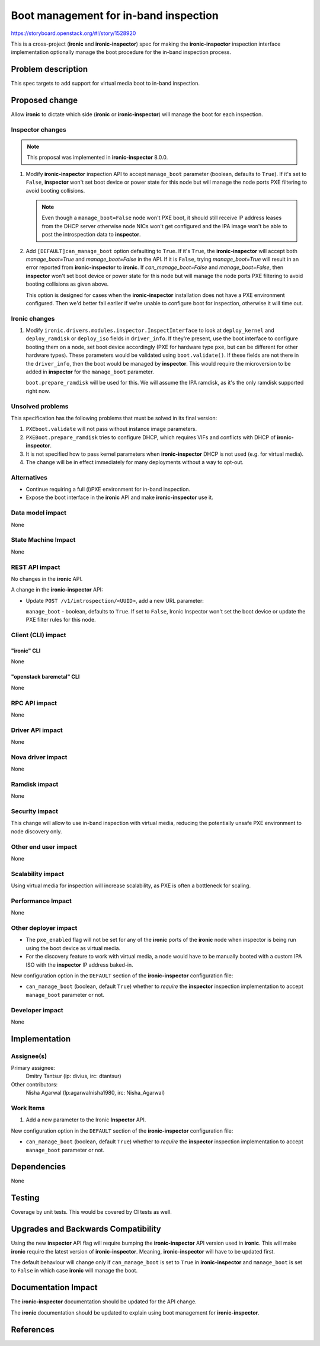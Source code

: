 ..
 This work is licensed under a Creative Commons Attribution 3.0 Unported
 License.

 http://creativecommons.org/licenses/by/3.0/legalcode

======================================
Boot management for in-band inspection
======================================

https://storyboard.openstack.org/#!/story/1528920

This is a cross-project (**ironic** and **ironic-inspector**) spec for making
the **ironic-inspector** inspection interface implementation optionally manage
the boot procedure for the in-band inspection process.

Problem description
===================

This spec targets to add support for virtual media boot to in-band inspection.

Proposed change
===============

Allow **ironic** to dictate which side (**ironic** or **ironic-inspector**)
will manage the boot for each inspection.

Inspector changes
-----------------

.. note:: This proposal was implemented in **ironic-inspector** 8.0.0.

#. Modify **ironic-inspector** inspection API to accept ``manage_boot``
   parameter (boolean, defaults to ``True``). If it's set to ``False``,
   **inspector** won't set boot device or power state
   for this node but will manage the node ports PXE filtering to avoid
   booting collisions.

   .. note:: Even though a ``manage_boot=False`` node won't
             PXE boot, it should still receive IP address
             leases from the DHCP server otherwise node NICs
             won't get configured and the IPA image won't be
             able to post the introspection data to
             **inspector**.

#. Add ``[DEFAULT]can_manage_boot`` option defaulting to
   ``True``.  If it's ``True``, the **ironic-inspector**
   will accept both `manage_boot=True` and `manage_boot=False` in the API.
   If it is ``False``, trying `manage_boot=True` will result in
   an error reported from **ironic-inspector** to **ironic**.
   If `can_manage_boot=False` and `manage_boot=False`, then **inspector**
   won't set boot device or power state for this node but will manage
   the node ports PXE filtering to avoid booting collisions as given above.

   This option is designed for cases when the **ironic-inspector**
   installation does not have a PXE environment configured. Then
   we'd better fail earlier if we're unable to configure boot for
   inspection, otherwise it will time out.

Ironic changes
--------------

#. Modify ``ironic.drivers.modules.inspector.InspectInterface`` to look at
   ``deploy_kernel`` and ``deploy_ramdisk`` or ``deploy_iso``
   fields in ``driver_info``. If they're present,
   use the boot interface to configure booting them on a node,
   set boot device accordingly (PXE for hardware type ``pxe``, but can be
   different for other hardware types).
   These parameters would be validated using ``boot.validate()``. If these
   fields are not there in the ``driver_info``, then the boot would be
   managed by **inspector**.
   This would require the microversion to be added in **inspector** for
   the ``manage_boot`` parameter.

   ``boot.prepare_ramdisk`` will be used for this. We will assume
   the IPA ramdisk, as it's the only ramdisk supported right now.

Unsolved problems
-----------------

This specification has the following problems that must be solved in its final
version:

#. ``PXEboot.validate`` will not pass without instance image parameters.
#. ``PXEBoot.prepare_ramdisk`` tries to configure DHCP, which requires VIFs and
   conflicts with DHCP of **ironic-inspector**.
#. It is not specified how to pass kernel parameters when **ironic-inspector**
   DHCP is not used (e.g. for virtual media).
#. The change will be in effect immediately for many deployments without a way
   to opt-out.

Alternatives
------------

* Continue requiring a full (i)PXE environment for in-band inspection.

* Expose the boot interface in the **ironic** API and make **ironic-inspector**
  use it.

Data model impact
-----------------

None

State Machine Impact
--------------------

None

REST API impact
---------------

No changes in the **ironic** API.

A change in the **ironic-inspector** API:

* Update ``POST /v1/introspection/<UUID>``, add a new URL parameter:

  ``manage_boot`` - boolean, defaults to ``True``. If set to ``False``,
  Ironic Inspector won't set the boot device or update the PXE filter rules
  for this node.

Client (CLI) impact
-------------------

"ironic" CLI
~~~~~~~~~~~~

None

"openstack baremetal" CLI
~~~~~~~~~~~~~~~~~~~~~~~~~

None

RPC API impact
--------------

None

Driver API impact
-----------------

None

Nova driver impact
------------------

None

Ramdisk impact
--------------

None

Security impact
---------------

This change will allow to use in-band inspection with virtual media, reducing
the potentially unsafe PXE environment to node discovery only.

Other end user impact
---------------------

None

Scalability impact
------------------

Using virtual media for inspection will increase scalability, as PXE
is often a bottleneck for scaling.

Performance Impact
------------------

None

Other deployer impact
---------------------

* The ``pxe_enabled`` flag will not be set for any of the **ironic** ports of
  the **ironic** node when inspector is being run using the boot device as
  virtual media.

* For the discovery feature to work with virtual media, a node would have
  to be manually booted with a custom IPA ISO with the **inspector** IP address
  baked-in.

New configuration option in the ``DEFAULT`` section of the **ironic-inspector**
configuration file:

* ``can_manage_boot`` (boolean, default ``True``) whether
  to *require* the **inspector** inspection implementation to accept
  ``manage_boot`` parameter or not.

Developer impact
----------------

None

Implementation
==============

Assignee(s)
-----------

Primary assignee:
  Dmitry Tantsur (lp: divius, irc: dtantsur)

Other contributors:
  Nisha Agarwal (lp:agarwalnisha1980, irc: Nisha_Agarwal)

Work Items
----------

#. Add a new parameter to the Ironic **Inspector** API.

New configuration option in the ``DEFAULT`` section of the **ironic-inspector**
configuration file:

* ``can_manage_boot`` (boolean, default ``True``) whether
  to *require* the **inspector** inspection implementation to accept
  ``manage_boot`` parameter or not.

Dependencies
============

None

Testing
=======

Coverage by unit tests. This would be covered by CI tests as well.

Upgrades and Backwards Compatibility
====================================

Using the new **inspector** API flag will require bumping the
**ironic-inspector** API version used in **ironic**. This will
make **ironic** require the latest version of **ironic-inspector**.
Meaning, **ironic-inspector** will have to be updated first.

The default behaviour will change only if ``can_manage_boot`` is
set to ``True`` in **ironic-inspector** and ``manage_boot`` is
set to ``False`` in which case **ironic** will manage the boot.

Documentation Impact
====================

The **ironic-inspector** documentation should be updated for the API change.

The **ironic** documentation should be updated to explain using boot management
for **ironic-inspector**.

References
==========

